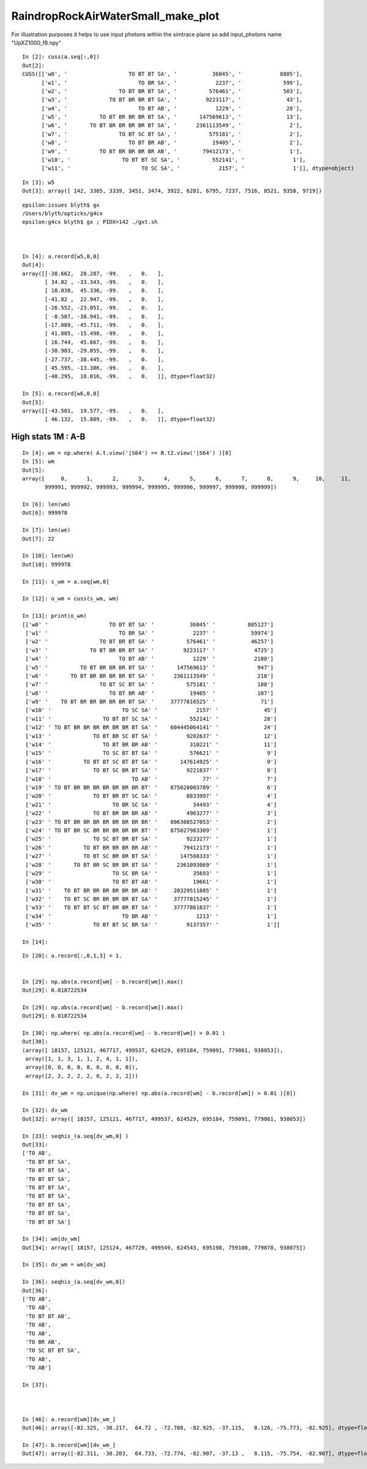 RaindropRockAirWaterSmall_make_plot
======================================



For illustration purposes it helps to use input photons 
within the simtrace plane so add input_photons name "UpXZ1000_f8.npy"

::

    In [2]: cuss(a.seq[:,0])
    Out[2]: 
    CUSS([['w0', '                   TO BT BT SA', '           36045', '            8805'],
          ['w1', '                      TO BR SA', '            2237', '             599'],
          ['w2', '                TO BT BR BT SA', '          576461', '             503'],
          ['w3', '             TO BT BR BR BT SA', '         9223117', '              43'],
          ['w4', '                      TO BT AB', '            1229', '              28'],
          ['w5', '          TO BT BR BR BR BT SA', '       147569613', '              13'],
          ['w6', '       TO BT BR BR BR BR BT SA', '      2361113549', '               2'],
          ['w7', '                TO BT SC BT SA', '          575181', '               2'],
          ['w8', '                   TO BT BR AB', '           19405', '               2'],
          ['w9', '          TO BT BR BR BR BR AB', '        79412173', '               1'],
          ['w10', '                TO BT BT SC SA', '          552141', '               1'],
          ['w11', '                      TO SC SA', '            2157', '               1']], dtype=object)

::

    In [3]: w5
    Out[3]: array([ 142, 3305, 3339, 3451, 3474, 3922, 6281, 6795, 7237, 7516, 8521, 9358, 9719])

::

    epsilon:issues blyth$ gx
    /Users/blyth/opticks/g4cx
    epsilon:g4cx blyth$ gx ; PIDX=142 ./gxt.sh 



    In [4]: a.record[w5,0,0]
    Out[4]: 
    array([[-38.662,  28.287, -99.   ,   0.   ],
           [ 34.02 , -33.343, -99.   ,   0.   ],
           [ 18.038,  45.336, -99.   ,   0.   ],
           [-41.82 ,  22.947, -99.   ,   0.   ],
           [-26.552, -23.051, -99.   ,   0.   ],
           [ -8.587, -38.941, -99.   ,   0.   ],
           [-17.089, -45.711, -99.   ,   0.   ],
           [ 41.805, -15.498, -99.   ,   0.   ],
           [ 16.744,  45.667, -99.   ,   0.   ],
           [-38.983, -29.055, -99.   ,   0.   ],
           [-27.737, -38.445, -99.   ,   0.   ],
           [ 45.595, -13.386, -99.   ,   0.   ],
           [-40.295,  18.016, -99.   ,   0.   ]], dtype=float32)

    In [5]: a.record[w6,0,0]
    Out[5]: 
    array([[-43.501,  19.577, -99.   ,   0.   ],
           [ 46.132,  15.809, -99.   ,   0.   ]], dtype=float32)




High stats 1M : A-B
----------------------


::

    In [4]: wm = np.where( A.t.view('|S64') == B.t2.view('|S64') )[0] 
    In [5]: wm                                                                                                                                                  
    Out[5]: 
    array([     0,      1,      2,      3,      4,      5,      6,      7,      8,      9,     10,     11,     12,     13,     14,     15, ..., 999984, 999985, 999986, 999987, 999988, 999989, 999990,
           999991, 999992, 999993, 999994, 999995, 999996, 999997, 999998, 999999])

    In [6]: len(wm)                                                                                                                                             
    Out[6]: 999978

    In [7]: len(we)                                                                                                                                             
    Out[7]: 22

    In [10]: len(wm)                                                                                                                                            
    Out[10]: 999978

    In [11]: s_wm = a.seq[wm,0]                                                                                                                                 

    In [12]: o_wm = cuss(s_wm, wm)                                                                                                                              

    In [13]: print(o_wm)                                                                                                                                        
    [['w0' '                   TO BT BT SA' '           36045' '          885127']
     ['w1' '                      TO BR SA' '            2237' '           59974']
     ['w2' '                TO BT BR BT SA' '          576461' '           46257']
     ['w3' '             TO BT BR BR BT SA' '         9223117' '            4725']
     ['w4' '                      TO BT AB' '            1229' '            2180']
     ['w5' '          TO BT BR BR BR BT SA' '       147569613' '             947']
     ['w6' '       TO BT BR BR BR BR BT SA' '      2361113549' '             218']
     ['w7' '                TO BT SC BT SA' '          575181' '             188']
     ['w8' '                   TO BT BR AB' '           19405' '             107']
     ['w9' '    TO BT BR BR BR BR BR BT SA' '     37777816525' '              71']
     ['w10' '                      TO SC SA' '            2157' '              45']
     ['w11' '                TO BT BT SC SA' '          552141' '              28']
     ['w12' ' TO BT BR BR BR BR BR BR BT SA' '    604445064141' '              24']
     ['w13' '             TO BT BR SC BT SA' '         9202637' '              12']
     ['w14' '                TO BT BR BR AB' '          310221' '              11']
     ['w15' '                TO SC BT BT SA' '          576621' '               9']
     ['w16' '          TO BT BT SC BT BT SA' '       147614925' '               9']
     ['w17' '             TO BT SC BR BT SA' '         9221837' '               8']
     ['w18' '                         TO AB' '              77' '               7']
     ['w19' ' TO BT BR BR BR BR BR BR BR BT' '    875028003789' '               6']
     ['w20' '             TO BT BR BT SC SA' '         8833997' '               4']
     ['w21' '                   TO BR SC SA' '           34493' '               4']
     ['w22' '             TO BT BR BR BR AB' '         4963277' '               3']
     ['w23' ' TO BT BR BR BR BR BR BR BR BR' '    806308527053' '               2']
     ['w24' ' TO BT BR SC BR BR BR BR BR BT' '    875027983309' '               1']
     ['w25' '             TO SC BT BR BT SA' '         9223277' '               1']
     ['w26' '          TO BT BR BR BR BR AB' '        79412173' '               1']
     ['w27' '          TO BT SC BR BR BT SA' '       147568333' '               1']
     ['w28' '       TO BT BR SC BR BR BT SA' '      2361093069' '               1']
     ['w29' '                   TO SC BR SA' '           35693' '               1']
     ['w30' '                   TO BT BT AB' '           19661' '               1']
     ['w31' '    TO BT BR BR BR BR BR BR AB' '     20329511885' '               1']
     ['w32' '    TO BT SC BR BR BR BR BT SA' '     37777815245' '               1']
     ['w33' '    TO BT BT SC BT BR BR BT SA' '     37777861837' '               1']
     ['w34' '                      TO BR AB' '            1213' '               1']
     ['w35' '             TO BT BT SC BR SA' '         9137357' '               1']]

    In [14]:                        

::

    In [20]: a.record[:,0,1,3] = 1.    


    In [29]: np.abs(a.record[wm] - b.record[wm]).max()                                                                                                          
    Out[29]: 0.018722534

    In [29]: np.abs(a.record[wm] - b.record[wm]).max()                                                                                                          
    Out[29]: 0.018722534

    In [30]: np.where( np.abs(a.record[wm] - b.record[wm]) > 0.01 )                                                                                             
    Out[30]: 
    (array([ 18157, 125121, 467717, 499537, 624529, 695184, 759091, 779861, 938053]),
     array([1, 1, 3, 1, 1, 2, 4, 1, 1]),
     array([0, 0, 0, 0, 0, 0, 0, 0, 0]),
     array([2, 2, 2, 2, 2, 0, 2, 2, 2]))

    In [31]: dv_wm = np.unique(np.where( np.abs(a.record[wm] - b.record[wm]) > 0.01 )[0])                                                                       

    In [32]: dv_wm                                                                                                                                              
    Out[32]: array([ 18157, 125121, 467717, 499537, 624529, 695184, 759091, 779861, 938053])

    In [33]: seqhis_(a.seq[dv_wm,0] )                                                                                                                           
    Out[33]: 
    ['TO AB',
     'TO BT BT SA',
     'TO BT BT SA',
     'TO BT BT SA',
     'TO BT BT SA',
     'TO BT BT SA',
     'TO BT BT SA',
     'TO BT BT SA',
     'TO BT BT SA']

    In [34]: wm[dv_wm]                                                                                                                                          
    Out[34]: array([ 18157, 125124, 467729, 499549, 624543, 695198, 759108, 779878, 938075])

    In [35]: dv_wm = wm[dv_wm]                                                                                                                                  

    In [36]: seqhis_(a.seq[dv_wm,0])                                                                                                                            
    Out[36]: 
    ['TO AB',
     'TO AB',
     'TO BT BT AB',
     'TO AB',
     'TO AB',
     'TO BR AB',
     'TO SC BT BT SA',
     'TO AB',
     'TO AB']

    In [37]:                                  



    In [46]: a.record[wm][dv_wm_]                                                                                                                               
    Out[46]: array([-82.325, -38.217,  64.72 , -72.788, -82.925, -37.115,   8.126, -75.773, -82.925], dtype=float32)

    In [47]: b.record[wm][dv_wm_]                                                                                                                               
    Out[47]: array([-82.311, -38.203,  64.733, -72.774, -82.907, -37.13 ,   8.115, -75.754, -82.907], dtype=float32)




